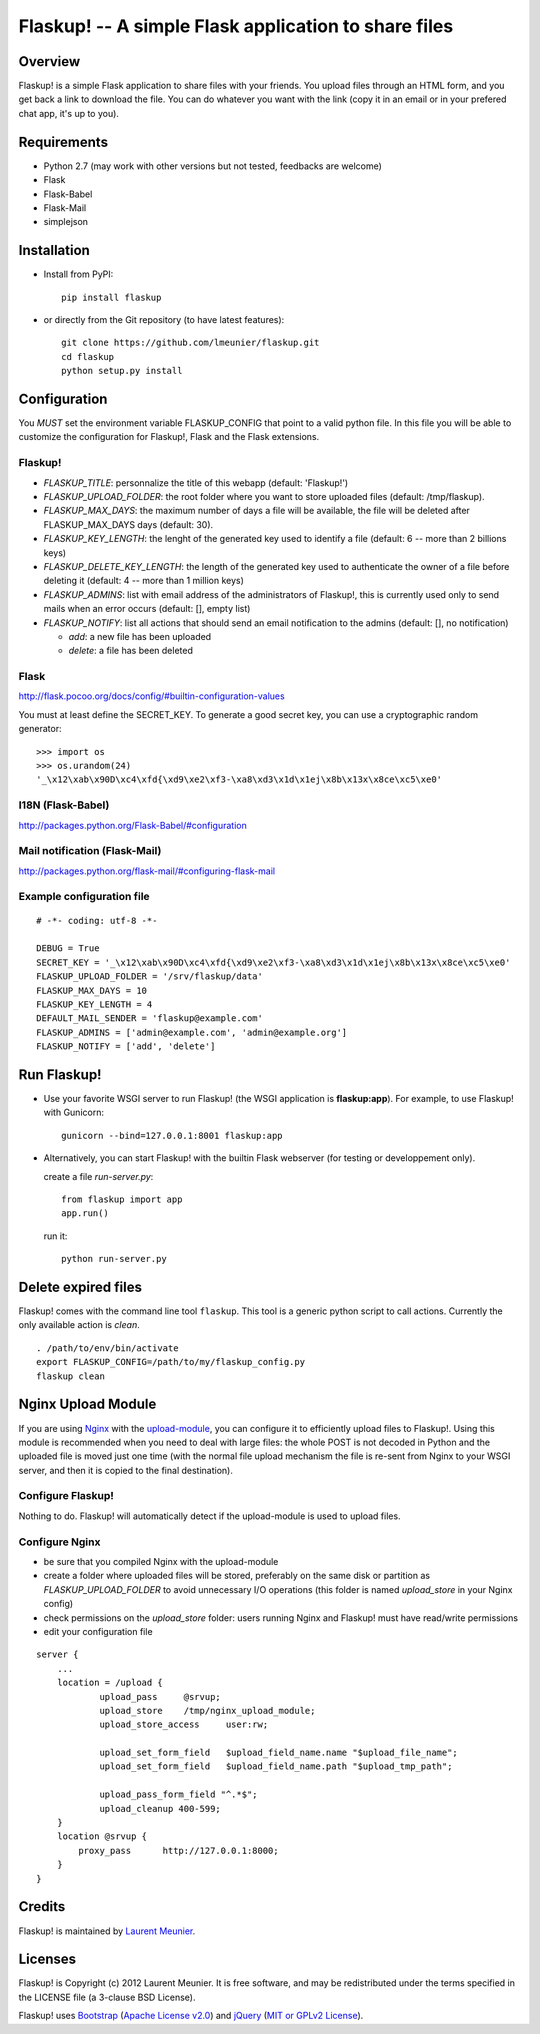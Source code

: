 Flaskup! -- A simple Flask application to share files
=====================================================

Overview
--------

Flaskup! is a simple Flask application to share files with your friends. You
upload files through an HTML form, and you get back a link to download the file.
You can do whatever you want with the link (copy it in an email or in your
prefered chat app, it's up to you).


Requirements
------------

- Python 2.7 (may work with other versions but not tested, feedbacks are welcome)
- Flask
- Flask-Babel
- Flask-Mail
- simplejson


Installation
------------

- Install from PyPI:

  ::

    pip install flaskup

- or directly from the Git repository (to have latest features):

  ::

    git clone https://github.com/lmeunier/flaskup.git
    cd flaskup
    python setup.py install


Configuration
-------------

You *MUST* set the environment variable FLASKUP_CONFIG that point to a valid
python file. In this file you will be able to customize the configuration for
Flaskup!, Flask and the Flask extensions.

Flaskup!
~~~~~~~~

- `FLASKUP_TITLE`: personnalize the title of this webapp (default: 'Flaskup!')
- `FLASKUP_UPLOAD_FOLDER`: the root folder where you want to store uploaded
  files (default: /tmp/flaskup).
- `FLASKUP_MAX_DAYS`: the maximum number of days a file will be available, the
  file will be deleted after FLASKUP_MAX_DAYS days (default: 30).
- `FLASKUP_KEY_LENGTH`: the lenght of the generated key used to identify a file
  (default: 6 -- more than 2 billions keys)
- `FLASKUP_DELETE_KEY_LENGTH`: the length of the generated key used to
  authenticate the owner of a file before deleting it (default: 4 -- more than
  1 million keys)
- `FLASKUP_ADMINS`: list with email address of the administrators of Flaskup!,
  this is currently used only to send mails when an error occurs (default: [],
  empty list)
- `FLASKUP_NOTIFY`: list all actions that should send an email notification to
  the admins (default: [], no notification)

  - `add`: a new file has been uploaded
  - `delete`: a file has been deleted

Flask
~~~~~

http://flask.pocoo.org/docs/config/#builtin-configuration-values

You must at least define the SECRET_KEY. To generate a good secret key, you can
use a cryptographic random generator:

::

  >>> import os
  >>> os.urandom(24)
  '_\x12\xab\x90D\xc4\xfd{\xd9\xe2\xf3-\xa8\xd3\x1d\x1ej\x8b\x13x\x8ce\xc5\xe0'


I18N (Flask-Babel)
~~~~~~~~~~~~~~~~~~

http://packages.python.org/Flask-Babel/#configuration

Mail notification (Flask-Mail)
~~~~~~~~~~~~~~~~~~~~~~~~~~~~~~

http://packages.python.org/flask-mail/#configuring-flask-mail


Example configuration file
~~~~~~~~~~~~~~~~~~~~~~~~~~

::

  # -*- coding: utf-8 -*-

  DEBUG = True
  SECRET_KEY = '_\x12\xab\x90D\xc4\xfd{\xd9\xe2\xf3-\xa8\xd3\x1d\x1ej\x8b\x13x\x8ce\xc5\xe0'
  FLASKUP_UPLOAD_FOLDER = '/srv/flaskup/data'
  FLASKUP_MAX_DAYS = 10
  FLASKUP_KEY_LENGTH = 4
  DEFAULT_MAIL_SENDER = 'flaskup@example.com'
  FLASKUP_ADMINS = ['admin@example.com', 'admin@example.org']
  FLASKUP_NOTIFY = ['add', 'delete']


Run Flaskup!
------------

- Use your favorite WSGI server to run Flaskup! (the WSGI application is
  **flaskup:app**). For example, to use Flaskup! with Gunicorn:

  ::

    gunicorn --bind=127.0.0.1:8001 flaskup:app

- Alternatively, you can start Flaskup! with the builtin Flask webserver (for
  testing or developpement only).

  create a file `run-server.py`:

  ::

    from flaskup import app
    app.run()

  run it:

  ::

    python run-server.py


Delete expired files
--------------------

Flaskup! comes with the command line tool ``flaskup``. This tool is a generic
python script to call actions. Currently the only available action is `clean`.

::

  . /path/to/env/bin/activate
  export FLASKUP_CONFIG=/path/to/my/flaskup_config.py
  flaskup clean


Nginx Upload Module
-------------------

If you are using `Nginx <http://nginx.org/>`_ with the `upload-module
<http://wiki.nginx.org/HttpUploadModule>`_, you can configure it to efficiently
upload files to Flaskup!. Using this module is recommended when you need to
deal with large files: the whole POST is not decoded in Python and the uploaded
file is moved just one time (with the normal file upload mechanism the file is
re-sent from Nginx to your WSGI server, and then it is copied to the final
destination).

Configure Flaskup!
~~~~~~~~~~~~~~~~~~

Nothing to do. Flaskup! will automatically detect if the upload-module is used
to upload files.

Configure Nginx
~~~~~~~~~~~~~~~

- be sure that you compiled Nginx with the upload-module
- create a folder where uploaded files will be stored, preferably on the same
  disk or partition as `FLASKUP_UPLOAD_FOLDER` to avoid unnecessary I/O
  operations (this folder is named `upload_store` in your Nginx config)
- check permissions on the `upload_store` folder: users running Nginx and
  Flaskup! must have read/write permissions
- edit your configuration file

::

    server {
        ...
        location = /upload {
                upload_pass     @srvup;
                upload_store    /tmp/nginx_upload_module;
                upload_store_access     user:rw;

                upload_set_form_field   $upload_field_name.name "$upload_file_name";
                upload_set_form_field   $upload_field_name.path "$upload_tmp_path";

                upload_pass_form_field "^.*$";
                upload_cleanup 400-599;
        }
        location @srvup {
            proxy_pass      http://127.0.0.1:8000;
        }
    }


Credits
-------

Flaskup! is maintained by `Laurent Meunier <http://www.deltalima.net/>`_.


Licenses
--------

Flaskup! is Copyright (c) 2012 Laurent Meunier. It is free software, and may be
redistributed under the terms specified in the LICENSE file (a 3-clause BSD
License).

Flaskup! uses `Bootstrap <http://twitter.github.com/bootstrap/>`_ (`Apache
License v2.0 <http://www.apache.org/licenses/LICENSE-2.0>`_) and `jQuery
<http://jquery.com/>`_ (`MIT or GPLv2 License <http://jquery.org/license/>`_).
